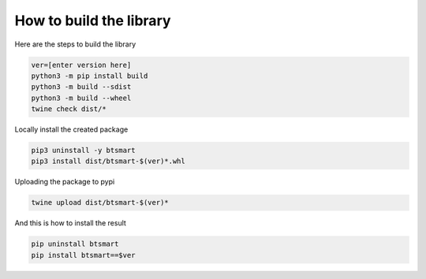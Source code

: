 How to build the library
========================

Here are the steps to build the library

.. code-block:: sh

    ver=[enter version here]
    python3 -m pip install build
    python3 -m build --sdist
    python3 -m build --wheel
    twine check dist/*

Locally install the created package

.. code-block:: sh

    pip3 uninstall -y btsmart
    pip3 install dist/btsmart-$(ver)*.whl

Uploading the package to pypi

.. code-block:: sh
    
    twine upload dist/btsmart-$(ver)*

And this is how to install the result

.. code-block:: sh

    pip uninstall btsmart
    pip install btsmart==$ver




